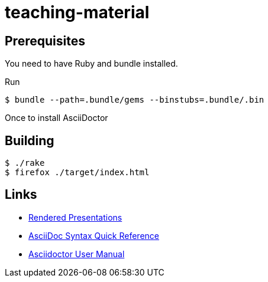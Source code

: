 # teaching-material

## Prerequisites

You need to have Ruby and bundle installed.

Run

[source]
----
$ bundle --path=.bundle/gems --binstubs=.bundle/.bin
----

Once to install AsciiDoctor

## Building

[source]
----
$ ./rake
$ firefox ./target/index.html
----

## Links

* https://ferrous-systems.github.io/teaching-material/index.html[Rendered Presentations]
* https://asciidoctor.org/docs/asciidoc-syntax-quick-reference/[AsciiDoc Syntax Quick Reference]
* https://asciidoctor.org/docs/user-manual/[Asciidoctor User Manual]

